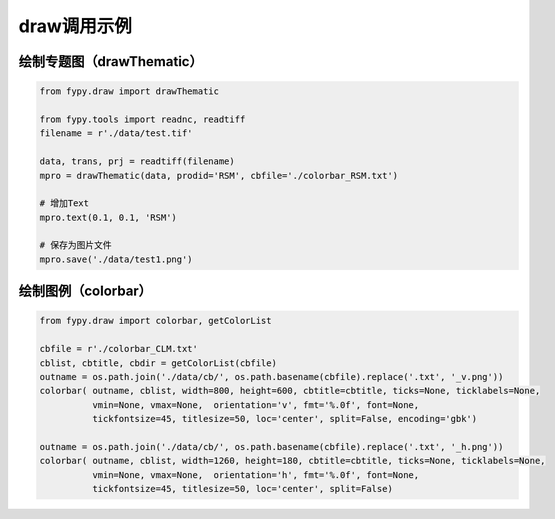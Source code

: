 =================================
draw调用示例
=================================

绘制专题图（drawThematic）
-----------------------------------------

.. code-block:: python

    from fypy.draw import drawThematic

    from fypy.tools import readnc, readtiff
    filename = r'./data/test.tif'

    data, trans, prj = readtiff(filename)
    mpro = drawThematic(data, prodid='RSM', cbfile='./colorbar_RSM.txt')

    # 增加Text
    mpro.text(0.1, 0.1, 'RSM')

    # 保存为图片文件
    mpro.save('./data/test1.png')



绘制图例（colorbar）
-----------------------------------------

.. code-block:: python

    from fypy.draw import colorbar, getColorList

    cbfile = r'./colorbar_CLM.txt'
    cblist, cbtitle, cbdir = getColorList(cbfile)
    outname = os.path.join('./data/cb/', os.path.basename(cbfile).replace('.txt', '_v.png'))
    colorbar( outname, cblist, width=800, height=600, cbtitle=cbtitle, ticks=None, ticklabels=None,
              vmin=None, vmax=None,  orientation='v', fmt='%.0f', font=None,
              tickfontsize=45, titlesize=50, loc='center', split=False, encoding='gbk')

    outname = os.path.join('./data/cb/', os.path.basename(cbfile).replace('.txt', '_h.png'))
    colorbar( outname, cblist, width=1260, height=180, cbtitle=cbtitle, ticks=None, ticklabels=None,
              vmin=None, vmax=None,  orientation='h', fmt='%.0f', font=None,
              tickfontsize=45, titlesize=50, loc='center', split=False)

